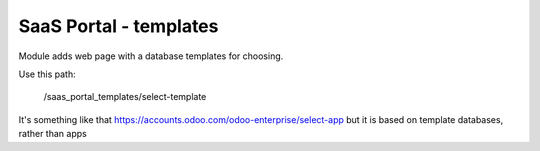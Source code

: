 SaaS Portal - templates
=======================

Module adds web page with a database templates for choosing.

Use this path:

    /saas_portal_templates/select-template

It's something like that https://accounts.odoo.com/odoo-enterprise/select-app but it is based on template databases, rather than apps
